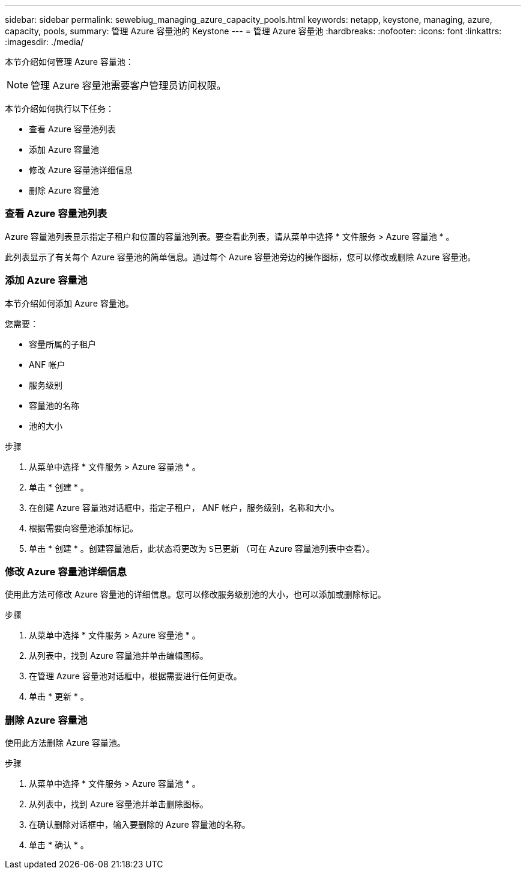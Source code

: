 ---
sidebar: sidebar 
permalink: sewebiug_managing_azure_capacity_pools.html 
keywords: netapp, keystone, managing, azure, capacity, pools, 
summary: 管理 Azure 容量池的 Keystone 
---
= 管理 Azure 容量池
:hardbreaks:
:nofooter: 
:icons: font
:linkattrs: 
:imagesdir: ./media/


[role="lead"]
本节介绍如何管理 Azure 容量池：


NOTE: 管理 Azure 容量池需要客户管理员访问权限。

本节介绍如何执行以下任务：

* 查看 Azure 容量池列表
* 添加 Azure 容量池
* 修改 Azure 容量池详细信息
* 删除 Azure 容量池




=== 查看 Azure 容量池列表

Azure 容量池列表显示指定子租户和位置的容量池列表。要查看此列表，请从菜单中选择 * 文件服务 > Azure 容量池 * 。

此列表显示了有关每个 Azure 容量池的简单信息。通过每个 Azure 容量池旁边的操作图标，您可以修改或删除 Azure 容量池。



=== 添加 Azure 容量池

本节介绍如何添加 Azure 容量池。

您需要：

* 容量所属的子租户
* ANF 帐户
* 服务级别
* 容量池的名称
* 池的大小


.步骤
. 从菜单中选择 * 文件服务 > Azure 容量池 * 。
. 单击 * 创建 * 。
. 在创建 Azure 容量池对话框中，指定子租户， ANF 帐户，服务级别，名称和大小。
. 根据需要向容量池添加标记。
. 单击 * 创建 * 。创建容量池后，此状态将更改为 `S已更新` （可在 Azure 容量池列表中查看）。




=== 修改 Azure 容量池详细信息

使用此方法可修改 Azure 容量池的详细信息。您可以修改服务级别池的大小，也可以添加或删除标记。

.步骤
. 从菜单中选择 * 文件服务 > Azure 容量池 * 。
. 从列表中，找到 Azure 容量池并单击编辑图标。
. 在管理 Azure 容量池对话框中，根据需要进行任何更改。
. 单击 * 更新 * 。




=== 删除 Azure 容量池

使用此方法删除 Azure 容量池。

.步骤
. 从菜单中选择 * 文件服务 > Azure 容量池 * 。
. 从列表中，找到 Azure 容量池并单击删除图标。
. 在确认删除对话框中，输入要删除的 Azure 容量池的名称。
. 单击 * 确认 * 。

